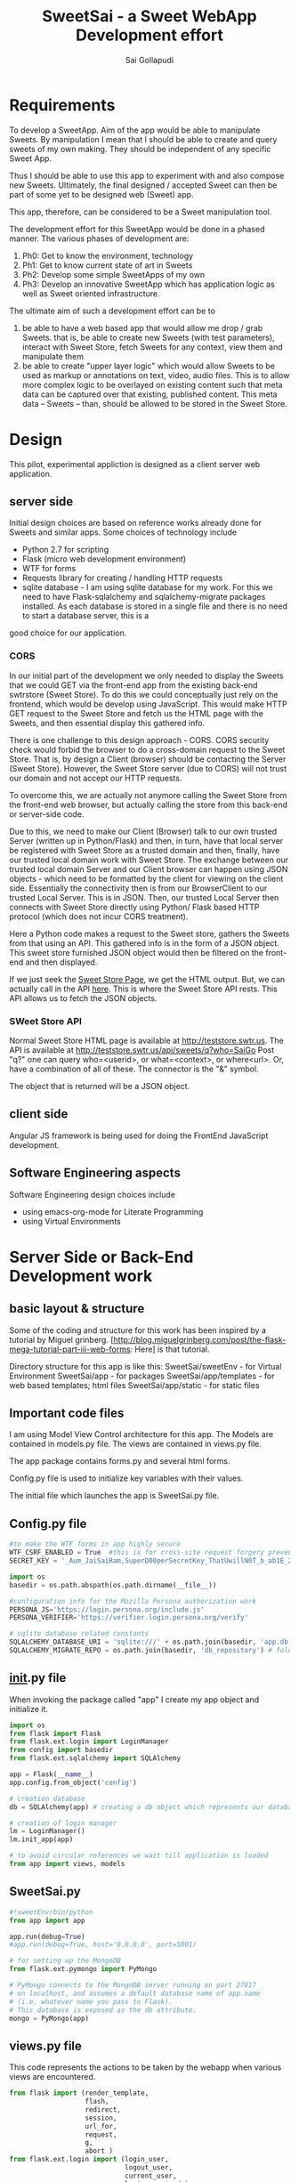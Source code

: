 #+Title: SweetSai - a Sweet WebApp Development effort
#+Author: Sai Gollapudi
#+Email: saigollapudi1@gmail.com

* Requirements
To develop a SweetApp. Aim of the app would be able to manipulate
Sweets. By manipulation I mean that I should be able to create and
query sweets of my own making. They should be independent of any
specific Sweet App. 

Thus I should be able to use this app to experiment with and also compose new
Sweets. Ultimately, the final designed / accepted Sweet can then be
part of some yet to be designed web (Sweet) app. 

This app, therefore, can be considered to be a Sweet manipulation tool. 

The development effort for this SweetApp would be done in a phased
manner. The various phases of development are:
1. Ph0: Get to know the environment, technology
2. Ph1: Get to know current state of art in Sweets
3. Ph2: Develop some simple SweetApps of my own
4. Ph3: Develop an innovative SweetApp which has application logic as
   well as Sweet oriented infrastructure.

The ultimate aim of such a development effort can be to 
1. be able to have a web based app that would allow me drop / grab
   Sweets. that is, be able to create new Sweets (with test parameters), interact with Sweet
   Store, fetch Sweets for any context, view them and manipulate them
2. be able to create "upper layer logic" which would allow Sweets to
   be used as markup or annotations on text, video, audio files. This
   is to allow more complex logic to be overlayed on existing content
   such that meta data can be captured over that existing, published
   content. This meta data -- Sweets -- than, should be allowed to be
   stored in the Sweet Store.


* Design
This pilot, experimental appliction is designed as a client server web
application. 

** server side 
Initial design choices are based on reference works already done for
Sweets and similar apps. Some choices of technology include
- Python 2.7 for scripting
- Flask (micro web development environment)
- WTF for forms
- Requests library for creating / handling HTTP requests
- sqlite database - I am using sqlite database for my work. For this
  we need to have Flask-sqlalchemy and sqlalchemy-migrate packages
  installed. As each database is stored in a single file and there is no need to start a database server, this is a
good choice for our application.

*** CORS
In our initial part of the development we only needed to display the
Sweets that we could GET via the front-end app from the existing
back-end swtrstore (Sweet Store). To do this we could conceptually just rely on the frontend, which would be
develop using JavaScript. This would make HTTP GET request to the
Sweet Store and fetch us the HTML page with the Sweets, and then
essential display this gathered info.

There is one challenge to this design approach - CORS. CORS security
check would forbid the browser to do a cross-domain request to the
Sweet Store. That is, by design a Client (browser) should be
contacting the Server (Sweet Store). However, the Sweet Store server
(due to CORS) will not trust our domain and not accept our HTTP
requests. 

To overcome this, we are actually not anymore calling the Sweet Store
from the front-end web browser, but actually calling the store from
this back-end or server-side code. 

Due to this, we need to make our Client (Browser) talk to
our own trusted Server (written up in Python/Flask) and then, in turn,
have that local server be registered with Sweet Store as a trusted
domain and then, finally, have our trusted local domain work with Sweet
Store. The exchange between our trusted local domain Server and our
Client browser can happen using JSON objects - which need to be
formatted by the client for viewing on the client side. Essentially
the connectivity then is from our BrowserClient to our trusted Local
Server. This is in JSON. Then, our trusted Local Server then connects
with Sweet Store directly using Python/ Flask based HTTP protocol
(which does not incur CORS treatment). 


Here a Python code makes a request to the Sweet store, gathers the
Sweets from that using an API. This gathered info is in the form of a
JSON object. This sweet store furnished JSON object would then be
filtered on the front-end and then displayed.

If we just seek the [[http://teststore.swtr.us][Sweet Store Page]], we get the HTML output. But, we
can actually call in the API [[http://teststore.swtr.us/api/sweets/q?who=SaiGo][here]]. This is where the Sweet Store API
rests. This API allows us to fetch the JSON objects.  

*** SWeet Store API
Normal Sweet Store HTML page is available at
http://teststore.swtr.us. The API is available at http://teststore.swtr.us/api/sweets/q?who=SaiGo 
Post "q?" one can query who=<userid>, or what=<context>, or
where<url>. Or, have a combination of all of these. The connector is
the "&" symbol. 

The object that is returned will be a JSON object. 

** client side
Angular JS framework is being used for doing the FrontEnd JavaScript
development. 

** Software Engineering aspects
Software Engineering design choices include
- using emacs-org-mode for Literate Programming 
- using Virtual Environments


* Server Side or Back-End Development work
** basic layout & structure
Some of the coding and structure for this work has been inspired by a
tutorial by Miguel grinberg. 
[http://blog.miguelgrinberg.com/post/the-flask-mega-tutorial-part-iii-web-forms:
Here] is that tutorial.

Directory structure for this app is like this:
SweetSai/sweetEnv - for Virtual Environment
SweetSai/app - for packages
SweetSai/app/templates - for web based templates; html files
SweetSai/app/static - for static files

** Important code files
I am using Model View Control architecture for this app. The Models
are contained in models.py file. The views are contained in views.py
file. 

The app package contains forms.py and several html forms. 

Config.py file is used to initialize key variables with their values.

The initial file which launches the app is SweetSai.py file.

** Config.py file
#+name Lconfig
#+BEGIN_SRC python :tangle "~/workingFolder/Programming/Python/myWEBapp/SweetSai/config.py" :export code :noweb yes  
#to make the WTF forms in app highly secure 
WTF_CSRF_ENABLED = True  #this is for cross-site request forgery prevention
SECRET_KEY = '_Aum_JaiSaiRam,SuperD00perSecretKey_ThatUwillN0T_b_ab1E_2_GUESS?' # needed when CSRF is enabled; this makes a cryptographic token

import os
basedir = os.path.abspath(os.path.dirname(__file__))

#configuration info for the Mozilla Persona authorization work
PERSONA_JS='https://login.persona.org/include.js'
PERSONA_VERIFIER='https://verifier.login.persona.org/verify'

# sqlite database related constants
SQLALCHEMY_DATABASE_URI = 'sqlite:///' + os.path.join(basedir, 'app.db') # path to our database
SQLALCHEMY_MIGRATE_REPO = os.path.join(basedir, 'db_repository') # folder where we will store the SQLAlchemy migrate files.
#+END_SRC


** __init__.py file
When invoking the package called "app" I create my app object and
initialize it.

#+NAME L__Init__
#+BEGIN_SRC python :tangle "/home/welcome/workingFolder/Programming/Python/myWEBapp/SweetSai/app/__init__.py" :export code :noweb yes :padline no
import os
from flask import Flask
from flask.ext.login import LoginManager
from config import basedir
from flask.ext.sqlalchemy import SQLAlchemy

app = Flask(__name__)
app.config.from_object('config')

# creation database 
db = SQLAlchemy(app) # creating a db object which represents our database

# creation of login manager
lm = LoginManager()
lm.init_app(app)

# to avoid circular references we wait till application is loaded
from app import views, models
#+END_SRC


** SweetSai.py
#+NAME LSweetSaipy_imports
#+BEGIN_SRC python :tangle "~/workingFolder/Programming/Python/myWEBapp/SweetSai/SweetSai.py" :export code :noweb yes :padline no
#!sweetEnv/bin/python
from app import app

app.run(debug=True)
#app.run(debug=True, host='0.0.0.0', port=5001)

# for setting up the MongoDB
from flask.ext.pymongo import PyMongo 

# PyMongo connects to the MongoDB server running on port 27017 
# on localhost, and assumes a default database name of app.name 
# (i.e. whatever name you pass to Flask). 
# This database is exposed as the db attribute.
mongo = PyMongo(app)
#+END_SRC


** views.py file
This code represents the actions to be taken by the webapp when
various views are encountered. 
#+NAME: LViewsPy_mainFile
#+BEGIN_SRC python :tangle "/home/welcome/workingFolder/Programming/Python/myWEBapp/SweetSai/app/views.py" :export code :noweb yes :padline no
from flask import (render_template, 
                   flash, 
                   redirect,
                   session, 
                   url_for, 
                   request, 
                   g,
                   abort )
from flask.ext.login import (login_user, 
                             logout_user, 
                             current_user,
                             login_required )
from app import app, db, lm
from .forms import get_swtIDForm, MyForm, LoginForm, InputSweetForm
from .models import User
import requests

@app.before_request
def get_current_user():
    g.user = None
    email = session.get('email')
    if email is not None:
        g.user = email

<<LindexView>>

<<LshowallView>>

<<LinputsweetView>>

<<LpersonaLoginView>>

<<LpersonaLogoutView>>

@app.route('/get_swtID', methods=['GET', 'POST'])
def get_swtID():
    form = get_swtIDForm()
    return render_template('get_swtID.html',
                           title='Sign In',
                           form=form)

@app.route('/login', methods=['GET', 'POST'])
def login():
    form = LoginForm()
    if form.validate_on_submit():
       login_user(user)
       flask.flash('logged in successfully')
       
       next = flask.request.args.get('next')
       if not next_is_valid(next):
          return flask.abort(400)
          
       return flask.redirect(next or flask.url_for('/index'))
    return render_template('login.html', form=form)

@app.route('/submit', methods=('GET', 'POST'))
def submit():
    form = MyForm()
    if form.validate_on_submit():
        return redirect('/success')
    return render_template('submit.html', form=form)

@lm.user_loader
def load_user(id):
    # user Id from Flask-Login is unicode, thats why we need to convert
    # to int before sending it to database (SQLAlchemy) pkg
    return User.query.get(int(id))  

if __name__ == '__main__':
    app.run()

#+END_SRC

*** Persona Based Authentication
Here is the code for the Mozilla's Persona based Login view. The code
for this is derived from https://github.com/mitsuhiko/flask/blob/master/examples/persona/persona.py"
#+NAME: LpersonaLoginView
#+BEGIN_SRC python :noweb yes :export code
@app.route('/_auth/login', methods=['GET', 'POST'])
def login_handler():
    """This is used by the persona.js file to kick off the
    verification securely from the server side.  If all is okay
    the email address is remembered on the server.
    """
    resp = requests.post(app.config['PERSONA_VERIFIER'], data={
        'assertion': request.form['assertion'],
        'audience': request.host_url,
    }, verify=True)
    if resp.ok:
        verification_data = resp.json()
        if verification_data['status'] == 'okay':
            session['email'] = verification_data['email']
            return 'OK'
    abort(400)
#+END_SRC

Here is the code for the Mozilla's Persona based Logout view. The code
for this is derived from https://github.com/mitsuhiko/flask/blob/master/examples/persona/persona.py"
#+NAME: LpersonaLogoutView
#+BEGIN_SRC python :noweb yes :export code
@app.route('/_auth/logout', methods=['POST'])
def logout_handler():
    """This is what persona.js will call to sign the user
    out again.
    """
    session.clear()
    return 'OK'
#+END_SRC

*** View for Inputting Sweets
Here is the code for the inputsweet view. This is used to create sweets.
#+NAME: LinputsweetView
#+BEGIN_SRC python :noweb yes :export code
@app.route('/inputsweet', methods=['GET', 'POST'])
def input_sweet():
    form = InputSweetForm(request.form) 

    # this is activated when the form is filled by user
    if request.method == 'POST' and form.validate():
         flash('thanks for the sweet!')

         #  # if no email given, then force to conform; check for authentication
         #  if form.email is None or resp.email == "":
         #     flash('Invalid Login. Please try again.')
         #     return redirect(url_for('login'))

         #  # check for existing users in database based on email ID
         #  user = User.query.filter_by(login_emailID=form.email).first()

         #  # user seems to be new, then proceed
         #  if user is None:
         #     usr = form.usr
         #     # user name is not given, then extract it from email ID
         #     if usr is None or usr == ""
         #        usr = form.email.split(@')[0]

         # store email ID, name in USER table of database
         user = User(login_name    = form.usr.data, 
                     login_emailID = form.email.data)
   
         # store the details from form into SWEET table of database   
         sweet = Sweet(sUsrname   = form.usr.data, 
                       sUrl       = form.url.data, 
                       sContext   = form.context.data, 
                       sAttrib    = form.attributes.data, 
                       sTimestamp = form.timestamp.data)

         # add, commit the user, sweet values into the database
         db.session.add(user)
         db.session.add(sweet)
         db.session.commit()
         return redirect(url_for('/index'))
    return render_template('inputsweetform.html',
                           title='input sweets',
                           form=form)
#+END_SRC

*** View for Showing all Sweets
Here is the code for the showall view, which is used for seeing all
the sweets.
#+NAME: LshowallView
#+BEGIN_SRC python :noweb yes :export code
@app.route('/showall')
def showall_page():
    user = 'Sai'      
    sweet_array = [
        {'uid': 'SaiGo 1', 
         'context': 'testSweet', 
         'url' : 'https://saigo1works.com/',
         'attributes': 'fake 1 Attrib'
        },
        {'uid': 'SaiGo 2', 
         'context': 'testSweet', 
         'url' : 'https://saigo2works.com/',
         'attributes': 'fake 2 Attrib'
        },
        {'uid': 'SaiGo 3', 
         'context': 'testSweet', 
         'url' : 'https://saigo3works.com/',
         'attributes': 'fake 3 Attrib'
        } 
    ]
    return render_template('showSweets.html', 
                           title='SaiGo_Home', 
                           user=user, 
                           sweet_array=sweet_array)
#+END_SRC

*** View for Index
Here is the code for the index view. It also is used for "/" view.
#+NAME: LindexView
#+BEGIN_SRC python :noweb yes :export code
@app.route('/')
@app.route('/index')
def home_page():
    form = MyForm()
    return render_template('welcome.html', form=form)
#+END_SRC




** forms.py file
For Authentication I am using Flask-WTF extension. I am also creating a Forms.py
#+NAME: LformsPy_fullFile
#+BEGIN_SRC python :tangle "~/workingFolder/Programming/Python/myWEBapp/SweetSai/app/forms.py" :export code :noweb yes :padline no
from flask.ext.wtf import Form
from wtforms import TextField, StringField, BooleanField, validators
from wtforms.validators import DataRequired

class get_swtIDForm(Form):
   usr_name = StringField('usr_name', validators=[DataRequired()])
   remember_me = BooleanField('remember_me', default=False)

class MyForm(Form):
   usr_name = StringField('usr_name', validators=[DataRequired()])

class LoginForm(Form):
   usr_name = StringField('usr_name', validators=[DataRequired()])
   remember_me = BooleanField('remember_me', default=False)

class InputSweetForm(Form):
   usr        = TextField('sweet creator', [validators.Length(min=6, max=35)])
   email      = StringField('login email', validators=[DataRequired()])
   url        = StringField('url being modified', validators=[DataRequired()])
   context    = TextField('context of sweet', [validators.Length(min=6, max=35)])
   attributes = StringField('sweet attributes',   validators=[DataRequired()])
   timestamp  = StringField('timestamp',          validators=[DataRequired()])
   
#+END_SRC 


** my HTML files
*** core or base template
There is a core template upon which various views are built (or
appended). Here is that core skeleton that is elsewhere enhanced to
show various other views.
#+NAME: LbaseTemplate
#+BEGIN_SRC html :tangle "/home/welcome/workingFolder/Programming/Python/myWEBapp/SweetSai/app/templates/coreLayout.html" :export code :noweb yes

  <!DOCTYPE html>
  <html>
     <<LNavBar>>
     <link rel=stylesheet type=text/css href="{{ url_for('static', filename='css/style.css') }}">
     <head> 
        {% if title %}
           <title> SWeeTapp - {{ title }} </title>
        {% else %}
           <title> SWeeTapp </title>
        {% endif %}     
     </head>

     <<LMozPersonaAuth>>

     <header>
        <h1>SweetSai </h1>
        <<LMozAuthBar>>
     </header>
  
     <body>
       <div class="container">
       {% block body %}{% endblock %}
       </div>
       <script src="http://code.jquery.com/jquery-1.10.2.min.js"></script>
       <script src="http://netdna.bootstrapcdn.com/bootstrap/3.0.0/js/bootstrap.min.js"></script>
     </body>
  
  </html>
#+END_SRC

Here is the html content for launching the nav bar
#+NAME: LNavBar
#+BEGIN_SRC html :export code :noweb yes
    <meta name="viewport" content="width=device-width, initial-scale=1.0">
    <link href="http://netdna.bootstrapcdn.com/bootstrap/3.0.0/css/bootstrap.min.css" rel="stylesheet" media="screen">
    <style type="text/css">
      .container {
        max-width: 900px;
        padding-top: 10px;
      }
      h2 {color: red;}
    </style>

    <!-- will use nav-link macro to highlight the one that we are on -->
    {% from "NavMacro.html" import nav_link with context %}

 <nav class="navbar navbar-inverse" role="navigation">
  <div class="container-fluid">
    <div class="navbar-header">
      <button type="button" class="navbar-toggle" data-toggle="collapse" data-target="#bs-example-navbar-collapse-1">
        <span class="sr-only">Toggle navigation</span>
        <span class="icon-bar"></span>
        <span class="icon-bar"></span>
        <span class="icon-bar"></span>
      </button>
      <a class="navbar-brand" href="/index">Home</a>
    </div>

    <div class="collapse navbar-collapse" id="bs-example-navbar-collapse-1">
      <ul class="nav navbar-nav">
        <li class="active"><a href="/login">Login</a></li>
        <li><a href="/inputsweet">Create</a></li>
        <li><a href="#">Show1 </a></li>
        <li><a href="/showall">Showall </a></li>
      </ul>

      <!-- search mechanism
      <form class="navbar-form navbar-left" role="search">
        <div class="form-group">
          <input type="text" class="form-control" placeholder="Search">
        </div>
        <button type="submit" class="btn btn-default">Submit</button>
      </form>
      //-->

      <ul class="nav navbar-nav navbar-right">
        <li><a href="#">DefineSweet</a></li>
        <li class="dropdown">
          <a href="#" class="dropdown-toggle" data-toggle="dropdown">User<b class="caret"></b></a>
          <ul class="dropdown-menu">
            <li><a href="/login">Login</a></li>
            <li><a href="#">About</a></li>
            <li><a href="#">Action 1</a></li>
            <li><a href="#">Action 2</a></li>
            <li class="divider"></li>
            <li><a href="/logout">Signout</a></li>
          </ul>
        </li>
      </ul>
    </div><!-- /.navbar-collapse -->
  </div><!-- /.container-fluid -->
</nav>
#+END_SRC

Here is the macro I use to ensure that my navigator bar highlights the
page that I am actively on.
#+NAME: LNavMacro
#+BEGIN_SRC html :noweb yes :execute code :tangle "/home/welcome/workingFolder/Programming/Python/myWEBapp/SweetSai/app/templates/NavMacro.html"
{% macro nav_link(endpoint, name) %}
{% if request.endpoint.endswith(endpoint) %}
  <li class="active"><a href="{{ url_for(endpoint) }}">{{name}}</a></li>
{% else %}
  <li><a href="{{ url_for(endpoint) }}">{{name}}</a></li>
{% endif %}
{% endmacro %}
#+END_SRC

Here is the content for dealing with Mozilla's Persona based
authentication
#+NAME: LMozPersonaAuth
#+BEGIN_SRC html :noweb yes :execute code 
  <meta http-equiv="X-UA-Compatible" content="IE=Edge">
  <script src="{{ config.PERSONA_JS }}"></script>
  <script src="//ajax.googleapis.com/ajax/libs/jquery/1.10.1/jquery.min.js"></script>
  <script>
    /* the url root is useful for doing HTTP requests */
    var $URL_ROOT = {{ request.url_root|tojson }};
    /* we store the current user here so that the persona
       javascript support knows about the current user */
    var $CURRENT_USER = {{ g.user|tojson }};
  </script>
  <script src="{{ url_for('static', filename='js/persona.js') }}"></script>
  <link rel="stylesheet" href="{{ url_for('static', filename='css/style.css') }}">  
#+END_SRC
 
Here is code for indicating the status of user authentication 
#+NAME: LMozAuthBar
#+BEGIN_SRC html :noweb yes :export code
  <div class="authbar">
    {% if g.user %}
      Signed in as <em>{{ g.user }}</em>
      (<a href="#" class="signout">Sign out</a>)
    {% else %}
      Not signed in. <a href="#" class="signin">Sign in</a>
    {% endif %}
  </div>
#+END_SRC

*** navigation bar template
#+NAME: LnavigationBar
#+BEGIN_SRC html :noweb yes :export code :tangle ""/home/welcome/workingFolder/Programming/Python/myWEBapp/SweetSai/app/templates/navigatorBar.html"
{% extends "coreLayout.html" %}
{% set active_page = "index" %}

{% set navigation_bar = [
   ('/', 'index', 'Index'),
   ('/login/', 'login, 'Login'),
   ('/logout/', 'logout', 'Logout),
   ('/inputsweet/', 'inputsweet', 'InputSweet')
] -%}
{% set active_page = active_page | default('index') -%}

<ul id="navigation">
   {% for href, id, caption in navigation_bar %}
      <li {% if id == active_page %} class="active" 
          {% endif %}><a href="{{ href|e }}">{{ caption|e }}</a></li>
   {% endfor %}
</ul>
#+END_SRC
*** how I intend to show sweets
Here is the template on which I will show the Sweets. Pls note that
it is enhancing the core or base template. 

#+NAME: LshowSweets
#+BEGIN_SRC html :tangle "/home/welcome/workingFolder/Programming/Python/myWEBapp/SweetSai/app/templates/showSweets.html" :export code :noweb yes
{% extends "coreLayout.html" %}
{% block body %}
  <ul class=entries>
  <h2> here are your sweets: </h2>
  {% for sweet in sweet_array %}
  	  <table>
	      <tr>
          <td> User ID: </td>
		  <td> {{ g.user }} </td>
	  </tr>
			
	  <tr>
		  <td> Context: </td>
		 <td> {{ sweet.context }} </td>
	  </tr>
			
	<tr>
		<td> URL: </td>
		<td> {{ sweet.url }} </td>
	</tr>
			
	<tr>
		<td> Attributes: </td>
		<td> {{ sweet.attributes }} </td>
	</tr>
	<br />
	<br />
	</table>
  {% else %}
    <li><em>Unbelievable. No Sweets here so far!</em>
  {% endfor %}
  </ul>
{% endblock %}
#+END_SRC

*** my page for getting Sweet User ID
Authentication of the user is done by Mozilla Firefox Persona
utility. Here I am registering the ID that user may want to use for
composing Sweets. 
#+NAME: SweetId_grabber
#+BEGIN_SRC html :tangle "/home/welcome/workingFolder/Programming/Python/myWEBapp/SweetSai/app/templates/get_swtID.html" :export code :noweb yes
<!-- extend from base coreLayout.html -->
{% extends "coreLayout.html" %}

{% block body %}
<h1> need to sign in your user ID for generating Sweets </h1>
<form action="" method="post" name="login">
     {{ form.hidden_tag() }}
     <p> Please enter your Sweet ID: <br>
         {{ form.usr_name(size=80) }}<br>
     </p>

     <p>{{ form.remember_me }} Remember Me </p>

     <p><input type="submit" value="Sign In"></p>
</form>
{% endblock %}
#+END_SRC

*** Submit page
Here is my submit page in HTML
#+NAME: Lsubmit_pg
#+BEGIN_SRC html :tangle "/home/welcome/workingFolder/Programming/Python/myWEBapp/SweetSai/app/templates/submit.html" :export code :noweb yes
<!--extend from base coreLayout.html -->
{% extends "coreLayout.html" %}

{% block body %}
<form method="POST" action="/">
    {{ form.hidden_tag }}
    {{ form.usr_name.label }} {{ form.usr_name(size=20) }}
    <input type="submit" value="Go">
</form>
{% endblock %}
#+END_SRC

*** success page
*** Here is my success page in HTML
#+NAME: Lsuccess_pg
#+BEGIN_SRC html :tangle ""/home/welcome/workingFolder/Programming/Python/myWEBapp/SweetSai/app/templates/success.html" :export code :noweb yes
<!-- extend from base coreLayout.html -->
{% extends "coreLayout.html" %}

{% block body %}
<h1>SweetSai Success page </h1>
{% endblock %}
#+END_SRC

*** my logout page
Here is the code for my logout page<<sources>> 
#+NAME: Llogout
#+BEGIN_SRC html :tangle "/home/welcome/workingFolder/Programming/Python/myWEBapp/SweetSai/app/templates/logout.html" :export code :noweb yes
<!-- extend from base coreLayout.html -->
{% extends "coreLayout.html" %}

{% block body %}
<h1> this is the logOUT page </h1>
{% endblock %}
#+END_SRC

*** my LoginForm page
#+NAME: LloginForm
#+BEGIN_SRC html :noweb yes :export code :tangle "/home/welcome/workingFolder/Programming/Python/myWEBapp/SweetSai/app/templates/login.html" 
<!-- extend from base coreLayout.html -->
{% extends "coreLayout.html" %}

{% block body %}
<h1> need to sign in your user ID for generating Sweets </h1>
<form action="" method="post" name="login">
     {{ form.hidden_tag() }}
     <p> Please enter your Sweet ID: <br>
         {{ form.usr_name(size=80) }}<br>
     </p>

     <p>{{ form.remember_me }} Remember Me </p>

     <p><input type="submit" value="Sign In"></p>
</form>
{% endblock %}
#+END_SRC

*** my welcome page
#+NAME: LwelcomePage
#+BEGIN_SRC html :noweb yes :export code :tangle "/home/welcome/workingFolder/Programming/Python/myWEBapp/SweetSai/app/templates/welcome.html" 
<!-- extend from base coreLayout.html -->
{% extends "coreLayout.html" %}

{% block body %}
<h1> welcome to the tool </h1>
<p>
   <br> this is a Sweets based web application tool
   <br> creator: Sai Gollapudi
   <br>
   <br> the purpose is to enable one to create, modify Sweets
   <br> with the ability to modify sweets, next step would be to work with Sweet apps
</p>
{% endblock %}
#+END_SRC

*** my InputSweetForm page
#+NAME: LinputSweetForm
#+BEGIN_SRC html :noweb yes :export code :tangle "/home/welcome/workingFolder/Programming/Python/myWEBapp/SweetSai/app/templates/inputsweetform.html" 
<!-- extend from base coreLayout.html -->
{% extends "coreLayout.html" %}

{% block body %}
<h1> Creat a Sweet </h1>
{% from "_formhelpers.html" import render_field %}
<form method=post action="/inputsweet">
   <dl>
       {{ render_field(form.usr) }}
       {{ render_field(form.email) }}
       {{ render_field(form.url) }}
       {{ render_field(form.context) }}
       {{ render_field(form.attributes) }}
   </dl>
   <p> <input type=submit value=inputsweet>
</form>
{% endblock %}
#+END_SRC

I am using a macro to render the fields in the forms. here is that
macro that WTF uses. It is inspired by the user manual examples of WTF.
#+NAME: LformhelperMacro
#+BEGIN_SRC html :noweb yes :export code :tangle "/home/welcome/workingFolder/Programming/Python/myWEBapp/SweetSai/app/templates/_formhelpers.html"
{% macro render_field(field) %}
  <dt>{{ field.label }}
  <dd>{{ field(**kwargs)|safe }}
  {% if field.errors %}
    <ul class=errors>
    {% for error in field.errors %}
      <li>{{ error }}</li>
    {% endfor %}
    </ul>
  {% endif %}
  </dd>
{% endmacro %}

#+END_SRC

*** style.css file
Here is the style sheet that I use for my Mozilla Persona authorization
#+BEGIN_SRC html :export code :noweb yes :tangle "~/workingFolder/Programming/Python/myWEBapp/SweetSai/app/static/css/style.css"

html {
    background: #eee;
}

body {
    font-family: 'Verdana', sans-serif;
    font-size: 15px;
    margin: 30px auto;
    width: 720px;
    background: white;
    padding: 30px;
}

h1 {
    margin: 0;
}

h1, h2, a {
    color: #d00;
}

div.authbar {
    background: #eee;
    padding: 0 15px;
    margin: 10px -15px;
    line-height: 25px;
    height: 25px;
    vertical-align: middle;
}

div.signinprogress {
    position: fixed;
    top: 0;
    left: 0;
    right: 0;
    bottom: 0;
    background: rgba(255, 255, 255, 0.8) url(spinner.png) center center no-repeat;
    font-size: 0;
}
#+END_SRC 



** database related files
We chose sqlite database for our work. we had to update the config file with sqlite database related
constants: SQLALCHEMY_DATABASE_URI and SQLALCHEMY_MIGRATE_REPO.

we intialize our database in our init.py file.

our database is expressed as objects. This is defined in our models.py
file.
*** models.py file
In the MVC architecture, this part -- dealing with models -- relates
to the models of the database and app that i have used.
#+NAME: LModelsPy_mainFile
#+BEGIN_SRC python :tangle "/home/welcome/workingFolder/Programming/Python/myWEBapp/SweetSai/app/models.py" :export code :noweb yes :padline no
from app import db

<<LUserModel>>

<<LSweetModel>>

#+END_SRC

**** Table of Users
Definition for User table
#+NAME: LUserModel
#+BEGIN_SRC python :export code :noweb yes
# creating an object for a table named User
class User(db.Model):
   id            = db.Column(db.Integer,     primary_key = True)
   login_name    = db.Column(db.String(64),  index=True, unique=True)
   login_emailID = db.Column(db.String(120), index=True, unique=True)
   sweets        = db.relationship('Sweet', backref='author', lazy='dynamic')

   # should the user be allowed to authenticate?
   def is_authenticated(self):
       return True

   # banned users can be considered inactive    
   def is_active(self):
       return True

   # fake users who are not allowed to even log on
   def is_anonymous(self):
       return False

   # returns a unique identifier for user    
   def get_id(self):
       try:
           return unicode(self.id) # python 2
       except NameError:
          return str(self.id)      # python 3
          
   def __repr__(self):
       return '<User %r>' % (self.login_name)

#+END_SRC

**** Table of Sweets
Definition for Sweet table. creating an object for a table named
Sweet. Sweet has its own ID... but it also has a link with User table one User can scribe multiple Sweets
#+NAME: LSweetModel
#+BEGIN_SRC python :export code :noweb yes
class Sweet(db.Model):
   id        = db.Column(db.Integer,     primary_key=True)

   # the "s" in front represents the notion of a "sweet"; these are
   # attributes of a "sweet"
   sUsrname  = db.Column(db.String(64),  index=True, unique=True) #this is the Sweet user name
   sUrl      = db.Column(db.String(320), index=True, unique=True)
   sContext  = db.Column(db.String(64),  index=True, unique=True)
   sAttrib   = db.Column(db.Text,        index=True, unique=True)
   sTimestamp= db.Column(db.DateTime)
   sUser_id  = db.Column(db.Integer,     db.ForeignKey('user.id'))

   def __repr__(self):
       return '<Sweet %r>' % (self.sUsrname)
#+END_SRC


*** db Creation script file: db_create.py
Here is a python script that creates the database

#+NAME: Ldb_create
#+BEGIN_SRC python :noweb yes :export code :tangle "/home/welcome/workingFolder/Programming/Python/myWEBapp/SweetSai/db_create.py" :padline no
#!sweetEnv/bin/python

# the source for this comes from 
# http://blog.miguelgrinberg.com/post/the-flask-mega-tutorial-part-iv-database
# this is a database migration script used for moving from one to 
# another version of a database

from migrate.versioning import api
from config import SQLALCHEMY_DATABASE_URI
from config import SQLALCHEMY_MIGRATE_REPO
from app import db
import os.path

db.create_all()
if not os.path.exists(SQLALCHEMY_MIGRATE_REPO):
    api.create(SQLALCHEMY_MIGRATE_REPO, 'database repository')
    api.version_control(SQLALCHEMY_DATABASE_URI, SQLALCHEMY_MIGRATE_REPO)
else:
    api.version_control(SQLALCHEMY_DATABASE_URI, SQLALCHEMY_MIGRATE_REPO, api.version(SQLALCHEMY_MIGRATE_REPO))
#+END_SRC

to create the database we just need to run the following python
command in our virtual environment:
#+BEGIN_SRC python :export code :noweb yes
./db_create.py
#+END_SRC
This will create a database with the label app.db file. This will be a
sqlite database. the script will also create a directory called
"db_repository". This new directory wiill store the db migration files.


*** db Migration script file: db_migrate.py
migration is implemented to allow us to (in the future) to change the
model of the database. Here is a script in python to facilitate that.

#+NAME: Ldb_migrate
#+BEGIN_SRC python :noweb yes :export code :tangle "/home/welcome/workingFolder/Programming/Python/myWEBapp/SweetSai/db_migrate.py" :padline no
#!sweetEnv/bin/python
import imp
from migrate.versioning import api
from app import db
from config import SQLALCHEMY_DATABASE_URI
from config import SQLALCHEMY_MIGRATE_REPO

v = api.db_version(SQLALCHEMY_DATABASE_URI, SQLALCHEMY_MIGRATE_REPO)
migration = SQLALCHEMY_MIGRATE_REPO + ('/versions/%03d_migration.py' % (v+1))
tmp_module = imp.new_module('old_model')

old_model = api.create_model(SQLALCHEMY_DATABASE_URI, SQLALCHEMY_MIGRATE_REPO)
exec(old_model, tmp_module.__dict__)
script = api.make_update_script_for_model(SQLALCHEMY_DATABASE_URI, SQLALCHEMY_MIGRATE_REPO, tmp_module.meta, db.metadata)
open(migration, "wt").write(script)

api.upgrade(SQLALCHEMY_DATABASE_URI, SQLALCHEMY_MIGRATE_REPO)
v = api.db_version(SQLALCHEMY_DATABASE_URI, SQLALCHEMY_MIGRATE_REPO)

print('New migration saved as ' + migration)
print('Current database version: ' + str(v))
#+END_SRC

To ensure proper migration tracking, try to not rename existing
fields. Limit changes to addition / deletion of fields only. Typing
can also be changed. Generated migration script can also be checked to
see if it is correct. 

migration script can be run by executing the following python script
in our virtual environment

#+BEGIN_SRC python :noweb yes :execute code
./db_migrate.py
#+END_SRC
The script has print statements to show where the migration has been
stored. version number is also displayed by this script.





*** db upgradation script file: db_upgrade.py
This python script upgrades the sqlite database to the latest revision.
#+NAME: Ldb_upgrade
#+BEGIN_SRC python :noweb yes :export code :tangle "/home/welcome/workingFolder/Programming/Python/myWEBapp/SweetSai/db_upgrade.py" :padline no
#!sweetEnv/bin/python
from migrate.versioning import api
from config import SQLALCHEMY_DATABASE_URI
from config import SQLALCHEMY_MIGRATE_REPO

api.upgrade(SQLALCHEMY_DATABASE_URI, SQLALCHEMY_MIGRATE_REPO)
v = api.db_version(SQLALCHEMY_DATABASE_URI, SQLALCHEMY_MIGRATE_REPO)

print('Current database version: ' + str(v))
#+END_SRC


*** db downgrade script file: db_downgrade.py
This python script downgrades the sqlite database by one version.
#+NAME: Ldb_downgrade
#+BEGIN_SRC python :noweb yes :export code :tangle :tangle "/home/welcome/workingFolder/Programming/Python/myWEBapp/SweetSai/db_downgrade.py" :padline no
#!sweetEnv/bin/python
from migrate.versioning import api
from config import SQLALCHEMY_DATABASE_URI
from config import SQLALCHEMY_MIGRATE_REPO

v = api.db_version(SQLALCHEMY_DATABASE_URI, SQLALCHEMY_MIGRATE_REPO)
api.downgrade(SQLALCHEMY_DATABASE_URI, SQLALCHEMY_MIGRATE_REPO, v - 1)
v = api.db_version(SQLALCHEMY_DATABASE_URI, SQLALCHEMY_MIGRATE_REPO)

print('Current database version: ' + str(v))
#+END_SRC


* Server Side authentication
** Mozilla Persona based authentication
I am using mozilla Persona based authentication. This requires Flask
as well as "requests" libraries.

Personas require us to do some work before any requests come in the views
file.

** Persona.js file
#+NAME: LpersonaJs_file
#+BEGIN_SRC js :export code :noweb yes :tangle "~/workingFolder/Programming/Python/myWEBapp/SweetSai/app/static/js/persona.js"
$(function() {
  /* convert the links into clickable buttons that go to the
     persona service */
  $('a.signin').on('click', function() {
    navigator.id.request({
      siteName: 'SweetSai App'
    });
    return false;
  });

  $('a.signout').on('click', function() {
    navigator.id.logout();
    return false;
  });

  /* watch persona state changes */
  navigator.id.watch({
    loggedInUser: $CURRENT_USER,
    onlogin: function(assertion) {
      /* because the login needs to verify the provided assertion
         with the persona service which requires an HTTP request,
         this could take a bit.  To not confuse the user we show
         a progress box */
      var box = $('<div class=signinprogress></div>')
        .hide()
        .text('Please wait ...')
        .appendTo('body')
        .fadeIn('fast');
      $.ajax({
        type: 'POST',
        url: $URL_ROOT + '_auth/login',
        data: {assertion: assertion},
        success: function(res, status, xhr) { window.location.reload(); },
        error: function(xhr, status, err) {
          box.remove();
          navigator.id.logout();
          alert('Login failure: ' + err);
        }
      });
    },
    onlogout: function() {
      $.ajax({
        type: 'POST',
        url: $URL_ROOT + '_auth/logout',
        success: function(res, status, xhr) { window.location.reload(); },
        error: function(xhr, status, err) {
          alert('Logout failure: ' + err);
        }
      });
    }
  });
});
#+END_SRC 



* Server Side making it executable
My source file needs to be executable. So I need to change the
Read,Write, Execute settings of my basic Python file. Here is where I
do that.

#+NAME: make-execute
#+BEGIN_SRC sh :exports code
chmod a+x /home/welcome/workingFolder/Programming/Python/myWEBapp/SweetSai/SweetSai.py
#+END_SRC


* Client-side or Front-End Development work
The front-end development work is being done using Angular JS
framework. It is being written in JavaScript. The page that is being
displayed, or the page which triggers the JavaScript is a HTML page.

The coding details of these two are discussed below.

** JavaScript code for front-end
Here is the code for the basic Angular JS APP component
#+BEGIN_SRC js :tangle "~/workingFolder/Programming/Python/myWEBapp/SweetSai/app/static/js/SwtFrntApp.js" :export code :noweb yes 
var app = angular.module('GetPage', []);

#+END_SRC 

This is the JavaScript code for the controller for the Angular JS app that I have created.
#+NAME: AppController
#+BEGIN_SRC js :tangle "~/workingFolder/Programming/Python/myWEBapp/SweetSai/app/static/js/SwtFrntCntrl.js" :export code :noweb yes

//exposing expose variables and functionality to expressions and directives in Template
app.controller('GetPageController', function ($scope, $http) { 
	$scope.inputURL = "http://teststore.swtr.us/";
	$scope.show = function() {
		var returnPromise = $http.get($scope.inputURL);
		returnPromise.then(
		    //success
		    function(data, status, headers, config) {
			   console.log("Server responded: Success in getting: ", $scope.inputURL);	
			   $scope.expression = data;
			   },
			//error   
		    function(data, status, headers, config) {
               log($scope.inputURL);	 	
			   console.log("Server responded: Error in getting: ", $scope.inputURL);
			   },
			//progress   
			function(data, status, headers, config) {
			   console.log("Server responded: Progress in getting: ", $scope.inputURL);	
			   });
		log($scope.inputURL);	   
		console.log("I created an Asynch call and am exiting the Show() function");	
		};
	});
#+END_SRC

This function is used for logging debug messages directly to the HTML
page on the browser. 
#+NAME: LogFunction
#+BEGIN_SRC js :tangle "~/workingFolder/Programming/Python/myWEBapp/SweetSai/app/static/js/SwtFrntLog.js" :export code :noweb yes
function log(str){
  var log = document.getElementById("log")
  if (log){ 
	 // let's be safe...
     log.innerHTML += str + "<br/>";
     }
};
#+END_SRC


** HTML code for front-end
Here is the HTML page that gets loaded to get / show Sweets.
#+BEGIN_SRC html :tangle "/home/welcome/workingFolder/Programming/Python/myWEBapp/SweetSai/app/templates/SwtFrnt.html"  :noweb yes :export code
<!DOCTYPE HTML PUBLIC "-//W3C//DTD HTML 4.01//EN" 
 "http://www.w3.org/TR/html4/strict.dtd">
<html>
   <head>
      <link href="//fonts.googleapis.com/css?family=Roboto:100,300"
	    rel="stylesheet" type="text/css" />
      <link rel="stylesheet" href={{ url_for('static', filename='css/SwtFrntStyle.css') }} />
   </head>
	
   <body data-ng-app="GetPage">
      <div class="page-container" id="log" data-ng-controller="GetPageController">
         <h2> SaiGo's Sweet Page </h2>
         <div> 
            input URL: <input type="url" data-ng-model="inputURL" required>
            <button class="btn" data-ng-click="show()">Show</button>
         </div>
         <div data-ng-bind-html-unsafe="expression"> </div>
      </div>	
      <script src="http://ajax.googleapis.com/ajax/libs/angularjs/1.3.14/angular.min.js"> </script>
      <script src={{ url_for('static', filename='js/SwtFrntApp.js')   }}></script>
      <script src={{ url_for('static', filename='js/SwtFrntCntrl.js') }}></script>
      <script src={{ url_for('static', filename='js/SwtFrntLog.js')   }}></script>
   </body>

</html>
#+END_SRC

Here is the CSS file for the front end tool we are developing.
#+BEGIN_SRC html :tangle "/home/welcome/workingFolder/Programming/Python/myWEBapp/SweetSai/app/static/css/SwtFrntStyle.css" :noweb yes :export code :padline yes
,* {
  box-sizing: border-box;
  font-family: 'Roboto', Arial;
  color: #95e2aa;
}

html, body {
  height: 100%;
  width: 100%;
}

body {
  background-attachment: scroll;
  background-clip: border-box;
  background-color: rgba(0, 0, 0, 0);
  background-image: url(http://subtlepatterns.com/patterns/stardust.png);
  background-origin: padding-box;
  background-size: auto;
}

.rebel {
  color: #ff6450;
}

.achieve {
  color: #9dc9a8;
}

.bt {
  width: 40px;
  border: none;
  cursor: pointer;
  outline: none;
}

.bt.bt-rebel {
  background: #ff6450;
  color: #fff;
}

.bt.bt-achieve {
  background: #9dc9a8;
  color: #444349;
}

.txt {
  background: transparent;
  width: 100%;
  outline: none;
  padding: 10px;
  margin: 4px 0;
  border: 1px solid #9dc9a8;
  width: 90%;
  font-size: 16px;
  position: relative;
  min-height: 100%;
}

.page-container {
  width: 90%;
  margin: 0 auto;
}

.page-container h2 {
  text-align: center;
  font-weight: 900;
}

.add-todo .txt {
  padding: 10px;
}

.todo-list, .add-todo {
  list-style-type: none;
  text-align: left;
}

.todo-list li {
  padding: 10px 80px 10px 10px;
  margin: 4px 0;
  border: 1px solid #9dc9a8;
  width: 90%;
  position: relative;
  min-height: 100%;
  cursor: pointer;
}

.todo-list li .bt {
  position: absolute;
  right: 0;
  top: 0;
  height: 100%;
  transition: width 0.4s ease-in-out;
}

.todo-list li .bt:hover {
  width: 80px;
}
#+END_SRC


* clipboard
#+BEGIN_COMMENT
** another Authentication requires us to do 5 things
*** create a database
I wanted to create a [[www.google.com][mongoDB ]]MongoDB because person X is using it. It is also
in SweetStore

*** configure it 
Configuration requires me to Initialize my setup before the
application object is created. I do this in my Init files and Config
files. Here is the code
#+BEGIN_SRC python :tangle myInitFile.py :export code :noweb yes
  print ("I did my initialization")
#+END_SRC

*** setup models
*** share public keys
#+END_COMMENT









